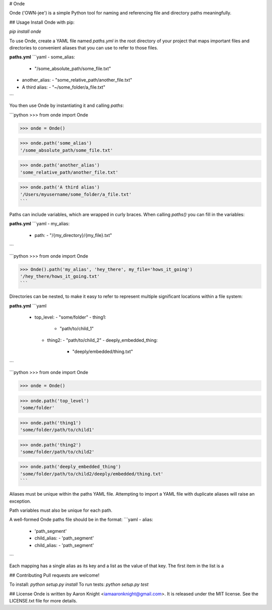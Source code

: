 # Onde

Onde ('OWN-jee') is a simple Python tool for naming and referencing file and directory paths meaningfully.


## Usage
Install Onde with pip:

`pip install onde`

To use Onde, create a YAML file named `paths.yml` in the root directory of your project that maps important files and directories to convenient aliases that you can use to refer to those files.


**paths.yml**
```yaml
- some_alias:
  - "/some_absolute_path/some_file.txt"
- another_alias:
  - "some_relative_path/another_file.txt"
- A third alias:
  - "~/some_folder/a_file.txt"
```

You then use Onde by instantiating it and calling `paths`:

```python
>>> from onde import Onde

>>> onde = Onde()

>>> onde.path('some_alias')
'/some_absolute_path/some_file.txt'

>>> onde.path('another_alias')
'some_relative_path/another_file.txt'

>>> onde.path('A third alias')
'/Users/myusername/some_folder/a_file.txt'
```


Paths can include variables, which are wrapped in curly braces. When calling `paths()` you can fill in the variables:

**paths.yml**
```yaml
- my_alias:
  - path: 
    - "/{my_directory}/{my_file}.txt"
```

```python
>>> from onde import Onde

>>> Onde().path('my_alias', 'hey_there', my_file='hows_it_going')
'/hey_there/hows_it_going.txt'
```

Directories can be nested, to make it easy to refer to represent multiple significant locations within a file system:

**paths.yml**
```yaml
 - top_level: 
   - "some/folder"
   - thing1: 
     - "path/to/child_1"
   - thing2: 
     - "path/to/child_2"
     - deeply_embedded_thing: 
       - "deeply/embedded/thing.txt"
```

```python
>>> from onde import Onde

>>> onde = Onde()

>>> onde.path('top_level')
'some/folder'

>>> onde.path('thing1')
'some/folder/path/to/child1'

>>> onde.path('thing2')
'some/folder/path/to/child2'

>>> onde.path('deeply_embedded_thing')
'some/folder/path/to/child2/deeply/embedded/thing.txt'
```


Aliases must be unique within the paths YAML file. Attempting to import a YAML file with duplicate aliases will raise an exception.

Path variables must also be unique for each path.

A well-formed Onde paths file should be in the format:
```yaml
- alias:
  - 'path_segment'
  - child_alias:
    - 'path_segment'
  - child_alias:
    - 'path_segment'
```

Each mapping has a single alias as its key and a list as the value of that key. The first item in the list is a  


## Contributing
Pull requests are welcome!

To install: `python setup.py install`
To run tests: `python setup.py test`

## License
Onde is written by Aaron Knight <iamaaronknight@gmail.com>.  It is released
under the MIT license. See the LICENSE.txt file for more details.




